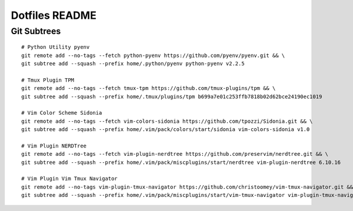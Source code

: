 ---------------
Dotfiles README
---------------

============
Git Subtrees
============
::

    # Python Utility pyenv
    git remote add --no-tags --fetch python-pyenv https://github.com/pyenv/pyenv.git && \
    git subtree add --squash --prefix home/.python/pyenv python-pyenv v2.2.5

    # Tmux Plugin TPM
    git remote add --no-tags --fetch tmux-tpm https://github.com/tmux-plugins/tpm && \
    git subtree add --squash --prefix home/.tmux/plugins/tpm b699a7e01c253ffb7818b02d62bce24190ec1019

    # Vim Color Scheme Sidonia
    git remote add --no-tags --fetch vim-colors-sidonia https://github.com/tpozzi/Sidonia.git && \
    git subtree add --squash --prefix home/.vim/pack/colors/start/sidonia vim-colors-sidonia v1.0

    # Vim Plugin NERDTree
    git remote add --no-tags --fetch vim-plugin-nerdtree https://github.com/preservim/nerdtree.git && \
    git subtree add --squash --prefix home/.vim/pack/miscplugins/start/nerdtree vim-plugin-nerdtree 6.10.16

    # Vim Plugin Vim Tmux Navigator
    git remote add --no-tags vim-plugin-tmux-navigator https://github.com/christoomey/vim-tmux-navigator.git && \
    git subtree add --squash --prefix home/.vim/pack/miscplugins/start/vim-tmux-navigator vim-plugin-tmux-navigator 9ca5bfe5bd274051b5dd796cc150348afc993b80
